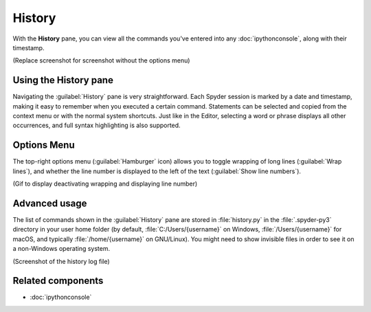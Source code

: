 #######
History
#######

With the **History** pane, you can view all the commands you've entered into any :doc:`ipythonconsole`, along with their timestamp.

.. image:: images/history/history-menu.png
   :alt: Spyder History Log, displaying a list of previously executed commands

(Replace screenshot for screenshot without the options menu)



======================
Using the History pane
======================

Navigating the :guilabel:`History` pane is very straightforward.
Each Spyder session is marked by a date and timestamp, making it easy to remember when you executed a certain command.
Statements can be selected and copied from the context menu or with the normal system shortcuts.
Just like in the Editor, selecting a word or phrase displays all other occurrences, and full syntax highlighting is also supported.



============
Options Menu
============

The top-right options menu (:guilabel:`Hamburger` icon) allows you to toggle wrapping of long lines (:guilabel:`Wrap lines`), and whether the line number is displayed to the left of the text (:guilabel:`Show line numbers`).

(Gif to display deactivating wrapping and displaying line number)



==============
Advanced usage
==============

The list of commands shown in the :guilabel:`History` pane are stored in :file:`history.py` in the :file:`.spyder-py3` directory in your user home folder (by default, :file:`C:/Users/{username}` on Windows, :file:`/Users/{username}` for macOS, and typically :file:`/home/{username}` on GNU/Linux).
You might need to show invisible files in order to see it on a non-Windows operating system.

(Screenshot of the history log file)



==================
Related components
==================

* :doc:`ipythonconsole`
